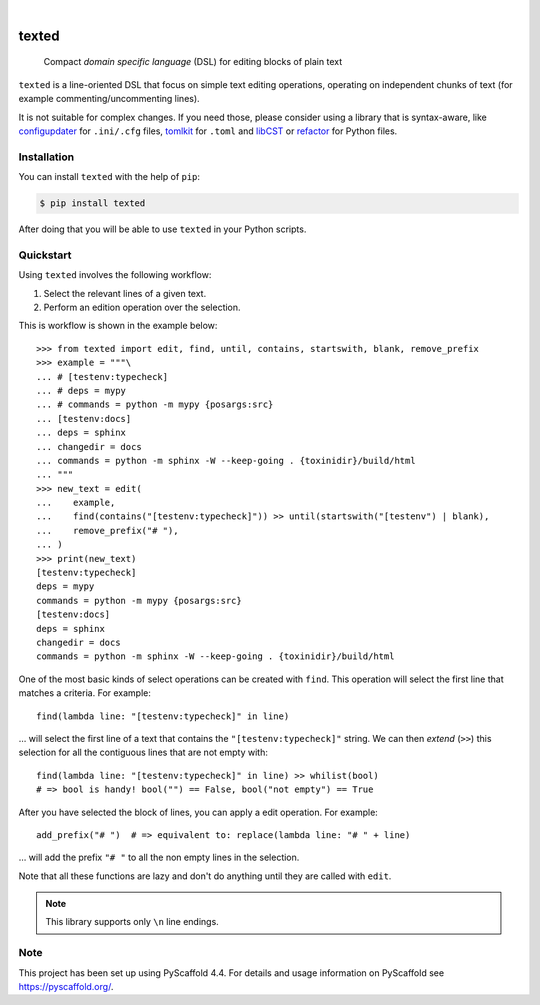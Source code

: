 .. These are examples of badges you might want to add to your README:
   please update the URLs accordingly

    .. image:: https://img.shields.io/conda/vn/conda-forge/texted.svg
        :alt: Conda-Forge
        :target: https://anaconda.org/conda-forge/texted
    .. image:: https://pepy.tech/badge/texted/month
        :alt: Monthly Downloads
        :target: https://pepy.tech/project/texted
    .. image:: https://img.shields.io/twitter/url/http/shields.io.svg?style=social&label=Twitter
        :alt: Twitter
        :target: https://twitter.com/texted

.. image:: https://api.cirrus-ci.com/github/pyscaffold/texted.svg?branch=main
    :alt: Built Status
    :target: https://cirrus-ci.com/github/pyscaffold/texted
.. image:: https://readthedocs.org/projects/texted/badge/?version=latest
    :alt: ReadTheDocs
    :target: https://texted.readthedocs.io/en/stable/
.. image:: https://img.shields.io/coveralls/github/pyscaffold/texted/main.svg
    :alt: Coveralls
    :target: https://coveralls.io/r/pyscaffold/texted
.. image:: https://img.shields.io/pypi/v/texted.svg
    :alt: PyPI-Server
    :target: https://pypi.org/project/texted/
.. image:: https://img.shields.io/badge/-PyScaffold-005CA0?logo=pyscaffold
    :alt: Project generated with PyScaffold
    :target: https://pyscaffold.org/

|

======
texted
======


    Compact *domain specific language* (DSL) for editing blocks of plain text

``texted`` is a line-oriented DSL that focus on simple text editing operations,
operating on independent chunks of text (for example commenting/uncommenting lines).

It is not suitable for complex changes. If you need those, please consider
using a library that is syntax-aware, like configupdater_ for ``.ini/.cfg``
files, tomlkit_ for ``.toml`` and libCST_ or refactor_ for Python files.


.. _configupdater: https://configupdater.readthedocs.io/en/latest/
.. _tomlkit: https://github.com/sdispater/tomlkit/blob/master/docs/quickstart.rst
.. _libCST: https://libcst.readthedocs.io/en/latest/
.. _refactor: https://refactor.readthedocs.io/en/latest/


Installation
============

You can install ``texted`` with the help of ``pip``:

.. code-block:: bash

   $ pip install texted

After doing that you will be able to use ``texted`` in your Python scripts.


Quickstart
==========

Using ``texted`` involves the following workflow:

1. Select the relevant lines of a given text.
2. Perform an edition operation over the selection.

This is workflow is shown in the example below::

    >>> from texted import edit, find, until, contains, startswith, blank, remove_prefix
    >>> example = """\
    ... # [testenv:typecheck]
    ... # deps = mypy
    ... # commands = python -m mypy {posargs:src}
    ... [testenv:docs]
    ... deps = sphinx
    ... changedir = docs
    ... commands = python -m sphinx -W --keep-going . {toxinidir}/build/html
    ... """
    >>> new_text = edit(
    ...    example,
    ...    find(contains("[testenv:typecheck]")) >> until(startswith("[testenv") | blank),
    ...    remove_prefix("# "),
    ... )
    >>> print(new_text)
    [testenv:typecheck]
    deps = mypy
    commands = python -m mypy {posargs:src}
    [testenv:docs]
    deps = sphinx
    changedir = docs
    commands = python -m sphinx -W --keep-going . {toxinidir}/build/html


One of the most basic kinds of select operations can be created with ``find``.
This operation will select the first line that matches a criteria. For example::

    find(lambda line: "[testenv:typecheck]" in line)

… will select the first line of a text that contains the ``"[testenv:typecheck]"`` string.
We can then *extend* (``>>``) this selection for all the contiguous lines that are not
empty with::

    find(lambda line: "[testenv:typecheck]" in line) >> whilist(bool)
    # => bool is handy! bool("") == False, bool("not empty") == True

After you have selected the block of lines, you can apply a edit operation.
For example::

    add_prefix("# ")  # => equivalent to: replace(lambda line: "# " + line)

… will add the prefix ``"# "`` to all the non empty lines in the selection.

Note that all these functions are lazy and don't do anything until they are
called with ``edit``.

.. note:: This library supports only ``\n`` line endings.

Note
====

This project has been set up using PyScaffold 4.4. For details and usage
information on PyScaffold see https://pyscaffold.org/.
